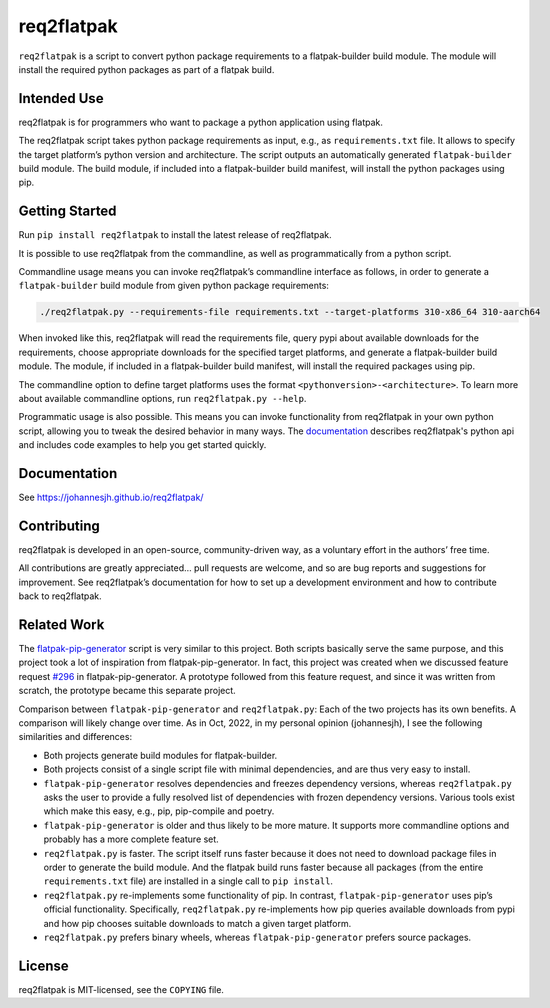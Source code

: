 req2flatpak
===========

.. inclusion-marker-do-not-remove

``req2flatpak`` is a script to convert python package requirements
to a flatpak-builder build module.
The module will install the required python packages
as part of a flatpak build.


Intended Use
------------

req2flatpak is for programmers
who want to package a python application using flatpak.

The req2flatpak script takes python package requirements as input, e.g., as
``requirements.txt`` file. It allows to specify the target platform’s
python version and architecture. The script outputs an automatically
generated ``flatpak-builder`` build module. The build module, if included
into a flatpak-builder build manifest, will install the python packages
using pip.

Getting Started
---------------

Run ``pip install req2flatpak``
to install the latest release of req2flatpak.

It is possible to use req2flatpak from the commandline,
as well as programmatically from a python script.

Commandline usage means you can invoke req2flatpak’s commandline interface
as follows, in order to generate a ``flatpak-builder`` build module
from given python package requirements:

.. code:: bash

   ./req2flatpak.py --requirements-file requirements.txt --target-platforms 310-x86_64 310-aarch64

When invoked like this, req2flatpak will
read the requirements file,
query pypi about available downloads for the requirements,
choose appropriate downloads for the specified target platforms,
and generate a flatpak-builder build module.
The module, if included in a flatpak-builder build manifest,
will install the required packages using pip.

The commandline option to define target platforms uses the format ``<pythonversion>-<architecture>``.
To learn more about available commandline options,
run ``req2flatpak.py --help``.

Programmatic usage is also possible.
This means you can invoke functionality from req2flatpak in your own python script,
allowing you to tweak the desired behavior in many ways.
The `documentation <https://johannesjh.github.io/req2flatpak/>`__
describes req2flatpak's python api and includes code examples
to help you get started quickly.


Documentation
-------------

See https://johannesjh.github.io/req2flatpak/


Contributing
------------

req2flatpak is developed in an open-source, community-driven way, as a
voluntary effort in the authors’ free time.

All contributions are greatly appreciated… pull requests are welcome,
and so are bug reports and suggestions for improvement.
See req2flatpak’s documentation for how to set up a development environment
and how to contribute back to req2flatpak.

Related Work
------------

The
`flatpak-pip-generator <https://github.com/flatpak/flatpak-builder-tools/blob/master/pip/flatpak-pip-generator>`__
script is very similar to this project. Both scripts basically serve the same purpose,
and this project took a lot of inspiration from
flatpak-pip-generator. In fact, this project was created when we
discussed feature request
`#296 <https://github.com/flatpak/flatpak-builder-tools/issues/296>`__
in flatpak-pip-generator. A prototype followed from this feature
request, and since it was written from scratch, the prototype became
this separate project.

Comparison between ``flatpak-pip-generator`` and ``req2flatpak.py``:
Each of the two projects has its own benefits.
A comparison will likely change over time.
As in Oct, 2022, in my personal opinion (johannesjh),
I see the following similarities and differences:

*  Both projects generate build modules for flatpak-builder.

*  Both projects consist of a single script file with minimal
   dependencies, and are thus very easy to install.

*  ``flatpak-pip-generator`` resolves dependencies and freezes
   dependency versions, whereas ``req2flatpak.py`` asks the user to
   provide a fully resolved list of dependencies with frozen dependency
   versions. Various tools exist which make this easy, e.g.,
   pip, pip-compile and poetry.

*  ``flatpak-pip-generator`` is older and thus likely to be more mature.
   It supports more commandline options and probably has a more complete
   feature set.

*  ``req2flatpak.py`` is faster. The script itself runs faster because
   it does not need to download package files in order to generate the
   build module. And the flatpak build runs faster because all packages
   (from the entire ``requirements.txt`` file) are installed in a single
   call to ``pip install``.

*  ``req2flatpak.py`` re-implements some functionality of pip. In
   contrast, ``flatpak-pip-generator`` uses pip’s official
   functionality. Specifically, ``req2flatpak.py`` re-implements how pip
   queries available downloads from pypi and how pip chooses suitable
   downloads to match a given target platform.

*  ``req2flatpak.py`` prefers binary wheels, whereas
   ``flatpak-pip-generator`` prefers source packages.

License
-------

req2flatpak is MIT-licensed, see the ``COPYING`` file.
